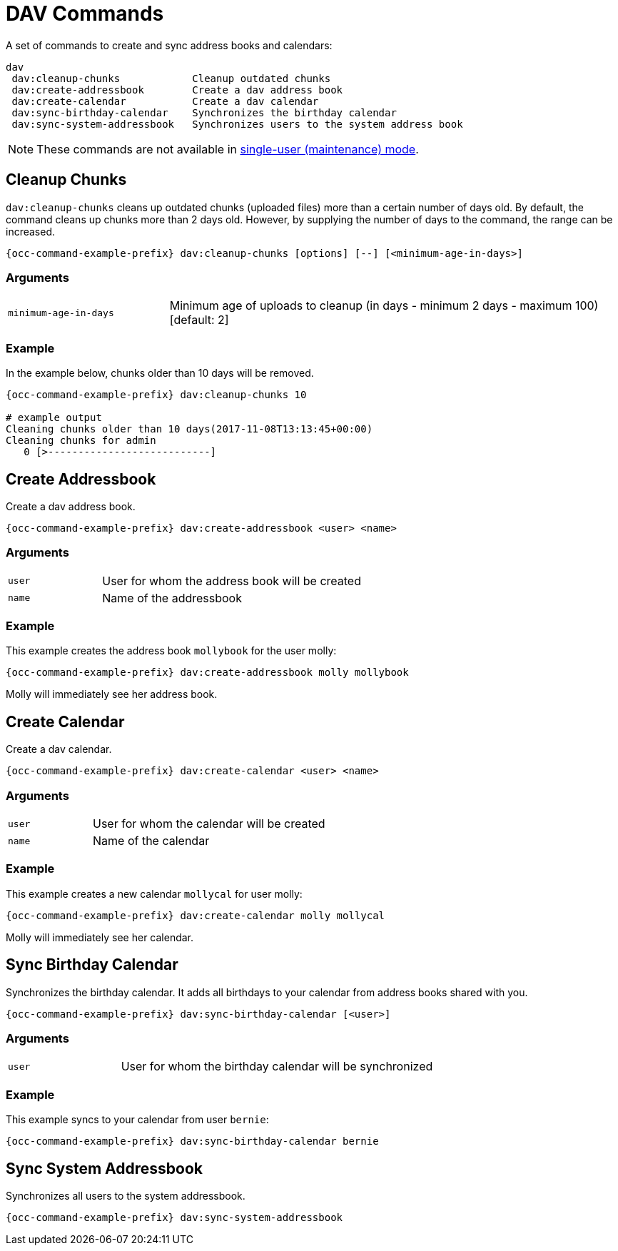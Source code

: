 = DAV Commands

A set of commands to create and sync address books and calendars:

[source,console]
----
dav
 dav:cleanup-chunks            Cleanup outdated chunks
 dav:create-addressbook        Create a dav address book
 dav:create-calendar           Create a dav calendar
 dav:sync-birthday-calendar    Synchronizes the birthday calendar
 dav:sync-system-addressbook   Synchronizes users to the system address book
----

NOTE: These commands are not available in xref:maintenance-commands[single-user (maintenance) mode].

== Cleanup Chunks

`dav:cleanup-chunks` cleans up outdated chunks (uploaded files) more than a certain number of days old. By default, the command cleans up chunks more than 2 days old. However, by supplying the number of days to the command, the range can be increased.

[source,bash,subs="attributes+"]
----
{occ-command-example-prefix} dav:cleanup-chunks [options] [--] [<minimum-age-in-days>]
----

=== Arguments

[width="100%",cols="25%,70%",]
|====
| `minimum-age-in-days`
| Minimum age of uploads to cleanup (in days - minimum 2 days - maximum 100) [default: 2]
|====

=== Example

In the example below, chunks older than 10 days will be removed.
 
[source,bash,subs="attributes+"]
----
{occ-command-example-prefix} dav:cleanup-chunks 10

# example output
Cleaning chunks older than 10 days(2017-11-08T13:13:45+00:00)
Cleaning chunks for admin
   0 [>---------------------------]
----

== Create Addressbook

Create a dav address book.

[source,bash,subs="attributes+"]
----
{occ-command-example-prefix} dav:create-addressbook <user> <name>
----

=== Arguments

[width="100%",cols="25%,70%",]
|====
| `user`
| User for whom the address book will be created

| `name`
| Name of the addressbook
|====
 
=== Example

This example creates the address book `mollybook` for the user molly:

[source,bash,subs="attributes+"]
----
{occ-command-example-prefix} dav:create-addressbook molly mollybook
----

Molly will immediately see her address book.

== Create Calendar

Create a dav calendar.

[source,bash,subs="attributes+"]
----
{occ-command-example-prefix} dav:create-calendar <user> <name>
----

=== Arguments

[width="100%",cols="25%,70%",]
|====
| `user`
| User for whom the calendar will be created

| `name`
| Name of the calendar
|====
 
=== Example

This example creates a new calendar `mollycal` for user molly:

[source,bash,subs="attributes+"]
----
{occ-command-example-prefix} dav:create-calendar molly mollycal
----

Molly will immediately see her calendar.

// NOTE: dav:migrate-addressbooks has been removed with: https://github.com/owncloud/core/pull/23976


== Sync Birthday Calendar

Synchronizes the birthday calendar. It adds all birthdays to your calendar from address books shared with you.

[source,bash,subs="attributes+"]
----
{occ-command-example-prefix} dav:sync-birthday-calendar [<user>]
----

=== Arguments

[width="100%",cols="25%,70%",]
|====
| `user`
| User for whom the birthday calendar will be synchronized
|====
 
=== Example

This example syncs to your calendar from user `bernie`:

[source,bash,subs="attributes+"]
----
{occ-command-example-prefix} dav:sync-birthday-calendar bernie
----

== Sync System Addressbook

Synchronizes all users to the system addressbook.

[source,bash,subs="attributes+"]
----
{occ-command-example-prefix} dav:sync-system-addressbook
----
